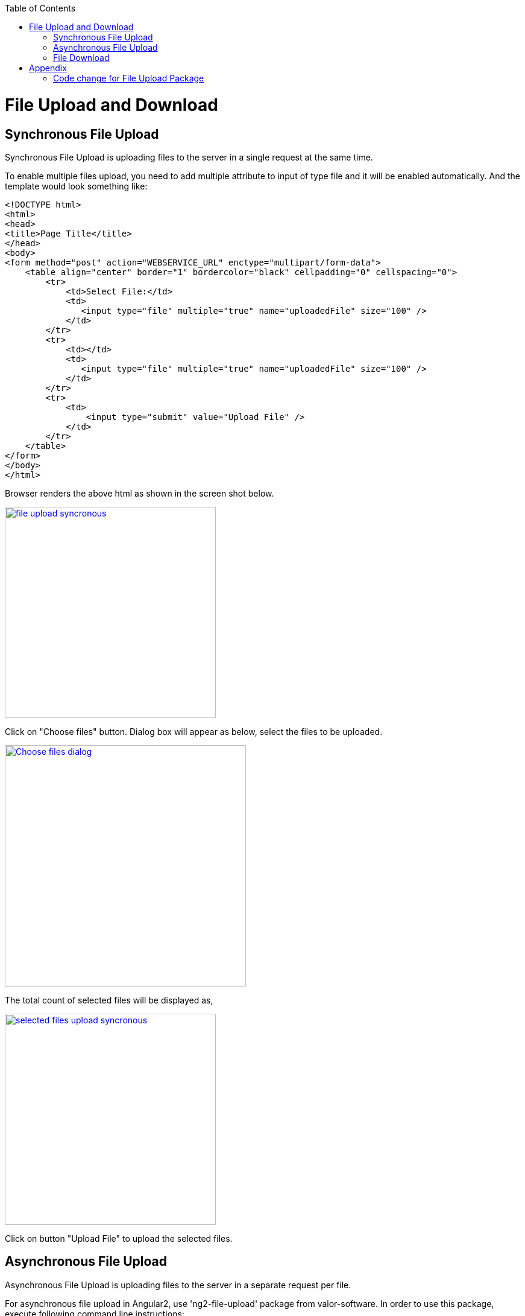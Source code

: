 :toc: macro
toc::[]

= File Upload and Download

== Synchronous File Upload

Synchronous File Upload is uploading files to the server in a single request at the same time.


To enable multiple files upload, you need to add multiple attribute to input of type file and it will be enabled automatically.
And the template would look something like:

[source,bash]
----
<!DOCTYPE html>
<html>
<head>
<title>Page Title</title>
</head>
<body>
<form method="post" action="WEBSERVICE_URL" enctype="multipart/form-data">
    <table align="center" border="1" bordercolor="black" cellpadding="0" cellspacing="0">
        <tr>
            <td>Select File:</td>
            <td>
               <input type="file" multiple="true" name="uploadedFile" size="100" />
            </td>
        </tr>
        <tr>
            <td></td>
            <td>
               <input type="file" multiple="true" name="uploadedFile" size="100" />
            </td>
        </tr>
        <tr>
            <td>
                <input type="submit" value="Upload File" />
            </td>
        </tr>
    </table>
</form>
</body>
</html>

----

Browser renders the above html as shown in the screen shot below.

image::images/client-gui-sencha/file_upload_syncronous.png[,width="350",File Upload Syncronous,link="images/client-gui-sencha/file_upload_syncronous.png"]

Click on "Choose files" button. Dialog box will appear as below, select the files to be uploaded.

image::images/client-gui-sencha/Choose_files_dialog.png[,width="400",Choose file dialog,link="images/client-gui-sencha/Choose_files_dialog.png"]

The total count of selected files will be displayed as,

image::images/client-gui-sencha/selected_files_upload_syncronous.png[,width="350",selected files upload,link="images/client-gui-sencha/selected_files_upload_syncronous.png"]

Click on button "Upload File" to upload the selected files.

== Asynchronous File Upload

Asynchronous File Upload is uploading files to the server in a separate request per file.

For asynchronous file upload in Angular2, use 'ng2-file-upload' package from valor-software. In order to use this package, execute following command line instructions:

. git clone --recursive https://github.com/valor-software/ng2-file-upload.git
. cd <Root directory of the package that is downloaded by executing above command>
. npm install  
. npm start


After executing the above said instructions, ng2-file-upload application will be available at http://localhost:3000/ .


image::images/client-gui-sencha/ng2-file-upload.png[,width="450",File Upload Asyncronous,link="images/client-gui-sencha/ng2-file-upload.png"]


In the above screen, you can choose single/multiple files from the buttons 'Choose File/Files' or you can drag and drop files into the drop zones. All the files will be added to the upload queue. To upload a single file, click 'Upload' button. To upload multiple files, click 'Upload All' button.


image::images/client-gui-sencha/ng2-file-upload-fileupload.png[,width="450",File Upload Asyncronous,link="images/client-gui-sencha/ng2-file-upload-fileupload.png"]


To integrate this package with the customized webservice for file upload (that is developed in your application), follow below steps:

* cd '\demo\components\file-upload' (from package root).
* Open file 'simple-demo.ts'.
* Edit variable 'URL' with the webservice URL. It will look like 
[source,bash]
----
const URL = '<WEBSERVICE_URL>';
----
* 'npm start' (Restart the server to reflect the change).

One can face cross browser issues with header 'Access-Control-Allow-Origin' in Google Chrome for instance.
More details on this issue follows:

*Error :*
"Response to preflight request doesn't pass access control check: No 'Access-Control-Allow-Origin' header is present on the requested resource."

*Cause of the problem :*
Higher versions of Google chrome browser sends the empty string for the request header parameter "Access-Control-Request-Headers".This parameter is added by Google chrome, which is not seen for other browsers.

image::images/client-gui-sencha/Cause-Access-control-request-header.png[,width="450",Cause-Access-control-request-header,link="images/client-gui-sencha/Cause-Access-control-request-header.png"]


*Solution :*
Google chrome extention "Change HTTP Request Header" can be used to fix this issue.

1) Add "Change HTTP Request Header" extention to google chrome and enable it.

2) Set the value for parameter "Access-Control-Request-Headers" .For example "content-type".


image::images/client-gui-sencha/Extension-Change-http-request-header.png[,width="450",Extension-Change-http-request-header,link="images/client-gui-sencha/Extension-Change-http-request-header.png"]


3) Restart browser

To validate the extension "Change HTTP Request Header"  is added to the Google Chrome correctly, hit the service URL once again.

Press 'F12' and see the result in network tab of the browser debugger. The value for parameter 'Access-Control-Request-Headers' should not be empty.

image::images/client-gui-sencha/Result_Google_Chrome.png[,width="450",Result_Google_Chrome,link="images/client-gui-sencha/Result_Google_Chrome.png"]




== File Download

To enable file download, create anchor tag and provide 'href' as an attribute. Provide the web service URL for this attribute to download the file.

Below is the template for anchor tag.

[source,bash]
----
<a class="btn btn-success" href='<WEBSERVICE-URL>'>File Download</a>
----

= Appendix
== Code change for File Upload Package

* To point the file upload package to the customize web-service, we need to change the URL in simple-demo.ts (\demo\components\file-upload).

[source,bash]
----
// default code from package
const URL = 'https://evening-anchorage-3159.herokuapp.com/api/';
---- 

[source,bash]
----
// new code change : connecting to the customized web-service
const URL = 'http://localhost:8081/oasp4j-sample-server/services/rest/offermanagement/v1/product/uploadFile/';
----

* To solve above mentioned error, add headers content to the code as mentioned below.

Error: "Response to preflight request doesn't pass access control check: No 'Access-Control-Allow-Origin' header is present on the requested resource."

Add below mentioned changes in file '\components\file-upload\file-uploader.class.ts'

[source,bash]
----
// default code from package
public options:FileUploaderOptions = {
    autoUpload: false,
    isHTML5: true,
    filters: [],
    removeAfterUpload: false,
    disableMultipart: false
};
---- 


[source,bash]
----
// new code change : Added headers
public options:FileUploaderOptions = {
    autoUpload: false,
    isHTML5: true,
    filters: [],
    removeAfterUpload: false,
    disableMultipart: false,
    headers: [{name: "dummy", value: "dummy"}]
  };
----



